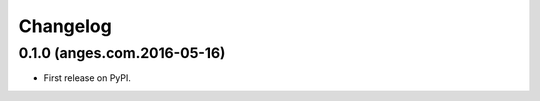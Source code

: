 
Changelog
=========

0.1.0 (anges.com.2016-05-16)
-----------------------------------------

* First release on PyPI.
